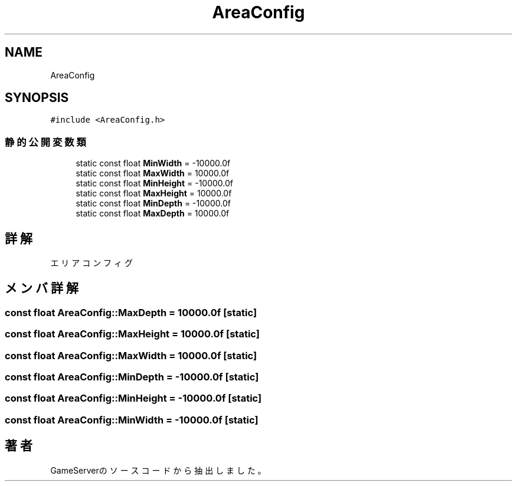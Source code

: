 .TH "AreaConfig" 3 "2018年12月20日(木)" "GameServer" \" -*- nroff -*-
.ad l
.nh
.SH NAME
AreaConfig
.SH SYNOPSIS
.br
.PP
.PP
\fC#include <AreaConfig\&.h>\fP
.SS "静的公開変数類"

.in +1c
.ti -1c
.RI "static const float \fBMinWidth\fP = \-10000\&.0f"
.br
.ti -1c
.RI "static const float \fBMaxWidth\fP = 10000\&.0f"
.br
.ti -1c
.RI "static const float \fBMinHeight\fP = \-10000\&.0f"
.br
.ti -1c
.RI "static const float \fBMaxHeight\fP = 10000\&.0f"
.br
.ti -1c
.RI "static const float \fBMinDepth\fP = \-10000\&.0f"
.br
.ti -1c
.RI "static const float \fBMaxDepth\fP = 10000\&.0f"
.br
.in -1c
.SH "詳解"
.PP 
エリアコンフィグ 
.SH "メンバ詳解"
.PP 
.SS "const float AreaConfig::MaxDepth = 10000\&.0f\fC [static]\fP"

.SS "const float AreaConfig::MaxHeight = 10000\&.0f\fC [static]\fP"

.SS "const float AreaConfig::MaxWidth = 10000\&.0f\fC [static]\fP"

.SS "const float AreaConfig::MinDepth = \-10000\&.0f\fC [static]\fP"

.SS "const float AreaConfig::MinHeight = \-10000\&.0f\fC [static]\fP"

.SS "const float AreaConfig::MinWidth = \-10000\&.0f\fC [static]\fP"


.SH "著者"
.PP 
 GameServerのソースコードから抽出しました。
